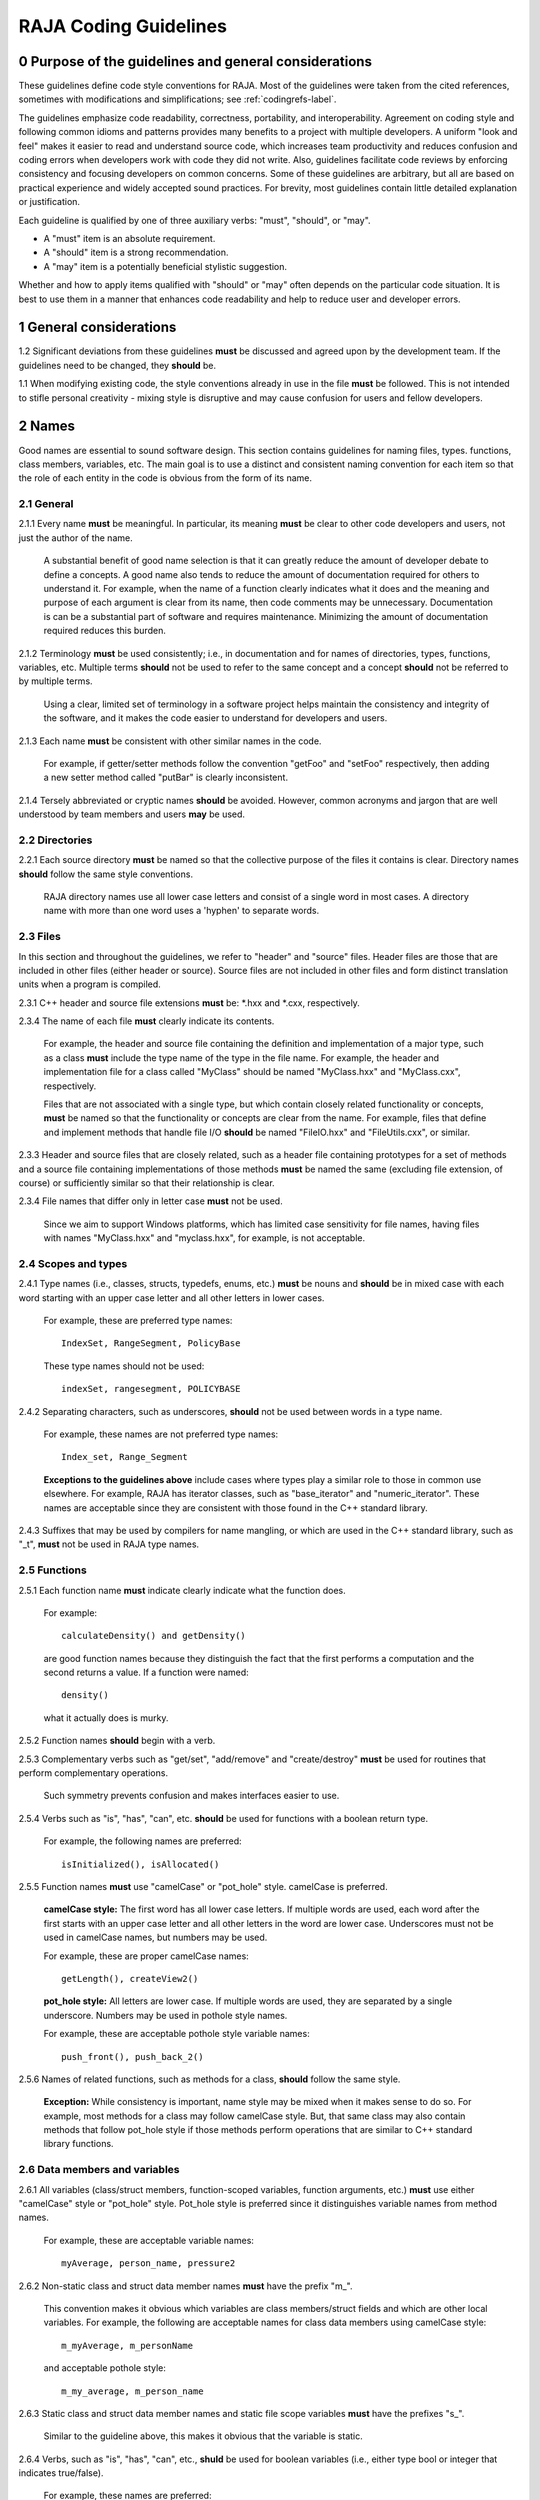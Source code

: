 .. ##
.. ## Copyright (c) 2016, Lawrence Livermore National Security, LLC.
.. ##
.. ## Produced at the Lawrence Livermore National Laboratory.
.. ##
.. ## All rights reserved.
.. ##
.. ## For release details and restrictions, please see the RAJA/LICENSE file.
.. ##

*********************************
RAJA Coding Guidelines
*********************************

======================================================
0 Purpose of the guidelines and general considerations
======================================================

These guidelines define code style conventions for RAJA. Most of the 
guidelines were taken from the cited references, sometimes with 
modifications and simplifications; see :ref:`codingrefs-label`.

The guidelines emphasize code readability, correctness, portability, and 
interoperability. Agreement on coding style and following common idioms 
and patterns provides many benefits to a project with multiple developers. 
A uniform "look and feel" makes it easier to read and understand source code, 
which increases team productivity and reduces confusion and coding errors 
when developers work with code they did not write. Also, guidelines 
facilitate code reviews by enforcing consistency and focusing developers on 
common concerns. Some of these guidelines are arbitrary, but all are based 
on practical experience and widely accepted sound practices. For brevity, 
most guidelines contain little detailed explanation or justification. 

Each guideline is qualified by one of three auxiliary verbs: 
"must", "should", or "may". 

* A "must" item is an absolute requirement. 
* A "should" item is a strong recommendation. 
* A "may" item is a potentially beneficial stylistic suggestion. 

Whether and how to apply items qualified with "should" or "may" often depends
on the particular code situation. It is best to use them in a manner that
enhances code readability and help to reduce user and developer errors.


=========================================================
1 General considerations
=========================================================

1.2 Significant deviations from these guidelines **must** be discussed and
agreed upon by the development team. If the guidelines need to be changed,
they **should** be.

1.1 When modifying existing code, the style conventions already in
use in the file **must** be followed. This is not intended to
stifle personal creativity - mixing style is disruptive and 
may cause confusion for users and fellow developers.


========
2 Names
========

Good names are essential to sound software design.
This section contains guidelines for naming files, types. functions, 
class members, variables, etc. The main goal is to use a distinct and 
consistent naming convention for each item so that the role of each entity 
in the code is obvious from the form of its name.

-----------
2.1 General
-----------

2.1.1 Every name **must** be meaningful. In particular, its meaning **must** 
be clear to other code developers and users, not just the author of the name.

      A substantial benefit of good name selection is that it can greatly
      reduce the amount of developer debate to define a concepts. A good name
      also tends to reduce the amount of documentation required for others to
      understand it. For example, when the name of a function clearly indicates
      what it does and the meaning and purpose of each argument is clear from
      its name, then code comments may be unnecessary. Documentation is
      can be a substantial part of software and requires maintenance. 
      Minimizing the amount of documentation required reduces this burden.

2.1.2 Terminology **must** be used consistently; i.e., in documentation and 
for names of directories, types, functions, variables, etc. Multiple terms 
**should** not be used to refer to the same concept and a concept **should** 
not be referred to by multiple terms.

      Using a clear, limited set of terminology in a software project helps
      maintain the consistency and integrity of the software, and it makes
      the code easier to understand for developers and users.

2.1.3 Each name **must** be consistent with other similar names in the code.

      For example, if getter/setter methods follow the convention "getFoo"
      and "setFoo" respectively, then adding a new setter method called
      "putBar" is clearly inconsistent.

2.1.4 Tersely abbreviated or cryptic names **should** be avoided. However, 
common acronyms and jargon that are well understood by team members and
users **may** be used.


--------------------
2.2 Directories
--------------------

2.2.1 Each source directory **must** be named so that the collective purpose 
of the files it contains is clear. Directory names **should** follow
the same style conventions. 

      RAJA directory names use all lower case letters and consist of a single 
      word in most cases. A directory name with more than one word uses 
      a 'hyphen' to separate words.


--------------
2.3 Files
--------------

In this section and throughout the guidelines, we refer to "header" and
"source" files. Header files are those that are included in other files
(either header or source). Source files are not included in other files and
form distinct translation units when a program is compiled.

2.3.1 C++ header and source file extensions **must** be: \*.hxx and \*.cxx, 
respectively.

2.3.4 The name of each file **must** clearly indicate its contents.

      For example, the header and source file containing the definition and
      implementation of a major type, such as a class **must** include the 
      type name of the type in the file name. For example, the header and
      implementation file for a class called "MyClass" should be named 
      "MyClass.hxx" and "MyClass.cxx", respectively.

      Files that are not associated with a single type, but which contain 
      closely related functionality or concepts, **must** be named so that
      the functionality or concepts are clear from the name. For example,
      files that define and implement methods that handle file I/O **should** 
      be named "FileIO.hxx" and "FileUtils.cxx", or similar.

2.3.3 Header and source files that are closely related, such as a header file
containing prototypes for a set of methods and a source file containing
implementations of those methods **must** be named the same (excluding 
file extension, of course) or sufficiently similar so that their 
relationship is clear.

2.3.4 File names that differ only in letter case **must** not be used.

      Since we aim to support Windows platforms, which has limited case
      sensitivity for file names, having files with names "MyClass.hxx" 
      and "myclass.hxx", for example, is not acceptable. 


------------------------
2.4 Scopes and types
------------------------

2.4.1 Type names (i.e., classes, structs, typedefs, enums, etc.) **must** be 
nouns and **should** be in mixed case with each word starting with 
an upper case letter and all other letters in lower cases.

      For example, these are preferred type names::

         IndexSet, RangeSegment, PolicyBase

      These type names should not be used::

         indexSet, rangesegment, POLICYBASE

2.4.2 Separating characters, such as underscores, **should** not be used 
between words in a type name.

      For example, these names are not preferred type names::

         Index_set, Range_Segment

      **Exceptions to the guidelines above** include cases where types
      play a similar role to those in common use elsewhere. For example, RAJA 
      has iterator classes, such as "base_iterator" and "numeric_iterator". 
      These names are acceptable since they are consistent with those found 
      in the C++ standard library.

2.4.3 Suffixes that may be used by compilers for name mangling, or 
which are used in the C++ standard library, such as "\_t", **must** not 
be used in RAJA type names.


------------------------
2.5 Functions
------------------------

2.5.1 Each function name **must** indicate clearly indicate what the 
function does. 

      For example::

        calculateDensity() and getDensity()

      are good function names because they distinguish the fact that the
      first performs a computation and the second returns a value. If a
      function were named::

        density()

      what it actually does is murky.

2.5.2 Function names **should** begin with a verb.

2.5.3 Complementary verbs such as  "get/set", "add/remove" and "create/destroy"
**must** be used for routines that perform complementary operations.

      Such symmetry prevents confusion and makes interfaces easier to use.

2.5.4 Verbs such as "is", "has", "can", etc. **should** be used for functions 
with a boolean return type.

      For example, the following names are preferred::

         isInitialized(), isAllocated()

2.5.5 Function names **must** use "camelCase" or "pot_hole" style. camelCase 
is preferred. 

      **camelCase style:** The first word has all lower case letters.
      If multiple words are used, each word after the first starts with
      an upper case letter and all other letters in the word are lower case.
      Underscores must not be used in camelCase names, but numbers may be used.

      For example, these are proper camelCase names::

         getLength(), createView2()

      **pot_hole style:** All letters are lower case. If multiple
      words are used, they are separated by a single underscore. Numbers
      may be used in pothole style names.

      For example, these are acceptable pothole style variable names::

         push_front(), push_back_2()

2.5.6 Names of related functions, such as methods for a class, **should** 
follow the same style.
 
      **Exception:** While consistency is important, name style may be mixed 
      when it makes sense to do so. For example, most methods for a class may 
      follow camelCase style. But, that same class may also contain methods 
      that follow pot_hole style if those methods perform operations that are
      similar to C++ standard library functions.


-----------------------------------
2.6 Data members and variables
-----------------------------------

2.6.1 All variables (class/struct members, function-scoped variables, function
arguments, etc.) **must** use either "camelCase" style or "pot_hole" style. 
Pot_hole style is preferred since it distinguishes variable names from 
method names.

       For example, these are acceptable variable names::

         myAverage, person_name, pressure2

2.6.2 Non-static class and struct data member names **must** have the 
prefix "m\_".

      This convention makes it obvious which variables are class 
      members/struct fields and which are other local variables. For 
      example, the following are acceptable names for class data members using
      camelCase style::

         m_myAverage, m_personName

      and acceptable pothole style::

         m_my_average, m_person_name

2.6.3 Static class and struct data member names and static file scope variables
**must** have the prefixes "s\_".

      Similar to the guideline above, this makes it obvious that the variable
      is static.

2.6.4 Verbs, such as "is", "has", "can", etc., **shuld** be used for boolean 
variables (i.e., either type bool or integer that indicates true/false).

      For example, these names are preferred::

         m_is_initialized, has_license

      to these names::

         m_initialized, license

2.6.5 A variable that refers to a non-fundamental type **should** give an 
indication of its type.

      For example,::

         Topic* my_topic;

      is clearer than::

         Topic* my_value;


------------------------------------
2.7 Macros and enumeration constants
------------------------------------

2.7.1 Preprocessor macro constants **must** be named using all uppercase 
letters and underscores should be used between words.

      For example, these are acceptable macro names::

         MAX_ITERATIONS, READ_MODE

      These are not acceptable::

         maxiterations, readMode

2.7.2 The name of each enumeration value **should** start with a capital letter
and use an underscore between words when multiple words are used.

       For example,::

          enum Orange
          {
             Navel,
             Valencia,
             Num_Orange_Types
          };


=====================================
3 Directories, Files, and Scope
=====================================

This section contains basic directory and file organization guidelines.
These guidelines help make it easy to locate a file and
to locate essential information in a file easily and quickly.

----------------
3.1 Directories
----------------

3.1.1 The contents of each directory and file **must** be well-defined and
limited so that it can be named to clearly indicate its contents. 
The goal is to prevent directories and files from becoming bloated with 
too many or diverse concepts.


-------------------------------------
3.2 File location
-------------------------------------

3.2.1 Header files and associated implementation files **should** reside in 
the same directory, which is a common practice for C++ libraries, unless
there is a good reason to do otherwise.

3.2.2 Each file **must** reside in the directory that corresponds to the code 
functionality supported by the contents of the file.


---------------------------------------------------------
3.3 General header file guidelines
---------------------------------------------------------

Consistently-applied conventions and header file organization can significantly
improve user understanding and developer productivity. This section provides 
general header file guidelines. In section :ref:`headerorg-label`, we describe 
recommended header file organization.

3.3.1 A header file **may** contain multiple type definitions (e.g., structs, 
classes, enums, etc.). However, type definitions and function declarations in 
a header file **must** be related closely and/or support the primary type for 
which the file is named.

3.3.2 A header file **must** be self-contained and self-sufficient.

      Specifically, each header file

      * **Must** have proper header file include guards 
        (see :ref:`headerorg-label`) to prevent multiple inclusion. The macro 
        symbol name for each guard must be chosen to guarantee uniqueness 
        within a compilation unit.
      * **Must** include all other headers and/or forward declarations it 
        needs to be compiled standalone. In addition, a file **should not** 
        rely on symbols defined nother header files it includes; the 
        other files **should** be included explicitly.
      * **Must** contain implementations of all generic templates and inline
        methods defined in it. A compiler will require the full definitions of
        these constructs to be seen in every source file that uses them.

        **Note:** Function templates or class template members whose 
        implementations are fully specialized with all template arguments 
        **must** be defined in an associated source file to avoid linker 
        errors. Fully specialized templates are not templates and 
        are treated just like regular functions.

3.3.3 Header files **should** use forward declarations instead of header file 
inclusions when possible. This may speed up compilation, especially when 
recompiling after header files change.

      **Exceptions:**

      * Header files that define external APIs for RAJA **must**
        include all header files for all types that appear in the API. This
        makes use of the API much easier.
      * When using a function, such as an inline method or template, that is
        implemented in a header file, the header file containing the
        implementation **must** be included.
      * Similarly, when using C++ standard library types in a header file, it
        **may** be preferable to include the actual headers (rather than 
        forward reference headers (e.g., 'iosfwd') in the header file to 
        make it easier to use. This avoids having explicit
        inclusion of standard headers wherever the header file is used.

3.3.4 A forward type declaration **must** be used in a header file when an 
include statement would result in a circular dependency among header files. 

3.3.5 Extraneous header files or forward declarations (i.e., those not 
required for standalone compilation) **must not** be included in header files.

      Spurious header file inclusions, in particular, introduce spurious file
      dependencies, which can increase compilation time unnecessarily.

3.3.6 Header file include statements **should** use the same ordering pattern 
for all files.

      This improves code readability, helps to avoid misunderstood
      dependencies, and insures successful compilation regardless of
      dependencies in other files. A common, recommended header file 
      inclusion ordering scheme is:

      1. Related header (e.g., class header in class implementation file)
      2. C library headers (if needed)
      3. C++ library headers
      4. Headers from other libraries
      5. Project headers

      Also, code is easier to understand when include files are ordered
      alphabetically within each of these sections and a blank line is
      inserted between sections. Also, adding comments that describe the
      header file categories are sometimes useful.  For example,

.. code-block:: cpp

         // Related header
         #include "MyClass.hpp"

         // C standard library (including non-std unistd.h)
         #include <stdio.h>
         #include <unistd.h>

         // C++ standard library
         #include <unordered_map>
         #include <vector>

         // "base" library headers
         #include "base/Port.hxx"

         // Headers from this project
         #include "MyOtherClass.hpp"

3.3.7 A "typedef" statement, when used, **should** appear in the header file 
where the type is defined. 

      This practice helps ensure that all names associated with a given type
      are available when the appropriate header file is used and eliminates
      potentially inconsistent type names.

3.3.8 Routines **should** be ordered and grouped in a header file so that
code readability and understanding are enhanced.

      For example, all related methods should be grouped together. Also,
      public methods, which are part of an interface, should appear before 
      private methods.

3.3.9 The name of each function argument **must** be specified in a header 
file declaration. Also, names in function declarations and definitions 
**must** match.

       For example, this is not an acceptable function declaration::

          void doSomething(int, int, int);

3.3.10 Each function, type, and variable declaration in a header file **must** 
be documented according to the guidelines in Section 4.

       **Exception:** A set of short, simple functions (e.g., inline functions)
       with related functionality **may** be grouped together and described 
       with a single documetation prologue if the result is clearer and more 
       concise documentaion. Good names that are self-explanatory are 
       generally preferable to writing (and maintaining!) documentation.


.. _headerorg-label:

---------------------------------------------------------
3.4 Header file (\*.hxx extension) content organization
---------------------------------------------------------

Content **must** be organized consistently in all header files. The file 
layout described here is recommended. The following summary uses numbers 
and text to illustrate the basic structure. Details about individual items 
are contained in the guidelines after the summary.

.. code-block:: cpp

   // (1) Doxygen file prologue

   // (2a) Header file include guard, e.g.,
   #ifndef MYCLASS_HPP
   #define MYCLASS_HPP

   // (3) RAJA copyright and release statement

   // (4) Header file inclusions (when NEEDED in lieu of forward declarations)
   #include "..."

   // (5) Forward declarations NEEDED in header file (outside of RAJA namespace)
   class ...;

   // (6a) RAJA namespace declaration
   namespace RAJA {

   // (7a) RAJA internal namespace (if used); e.g.,
   namespace awesome {

   // (8) Forward declarations NEEDED in header file (in RAJA namespace(s))
   class ...;

   // (9) Type definitions (class, enum, etc.) with Doxygen comments e.g.,
   /*!
    * \brief Brief ...summary comment text...
    *
    * ...detailed comment text...
    */
   Class MyClass {
      ...
   };

   // (7b) RAJA internal namespace closing brace (if needed)
   } // awesome namespace closing brace

   // (6b) RAJA namespace closing brace
   } // RAJA namespace closing brace

   // (2b) Header file include guard closing endif */
   #endif // closing endif for header file include guard


3.4.1 Each header file **must** begin with a Doxygen file prologue (item 1).

      See Section 4 for details.

3.4.2 The contents of each header file **must** be guarded using a 
preprocessor directive that defines a unique "guard name" for the header.

      The guard must appear immediately after the file prologue and use the
      '#ifndef' directive (item 2a); this requires a closing '#endif' 
      statement at the end of the file (item 2b). The preprocessor constant 
      must use the file name followed by "_HPP"; e.g., "MYCLASS_HPP" as above.

3.4.3 Each header file **must** contain a comment section that includes the 
RAJA copyright and release statement (item 3).

      See Section 4 for details.

3.4.4 All necessary header file inclusion statements (item 4) **must** 
appear immediately after copyright and release statement and before any 
forward declarations, type definitions, etc.

3.4.5 Any necessary forward declarations (item 5) for types defined outside 
the RAJA namespace **must** appear after the header include statements
and before the RAJA namespace statement.

3.4.6 All types defined and methods defined in a header file **must** be 
included in a namespace.

      Either the main "RAJA" namespace (item 6) or a namespace
      nested within the RAJA namespace (item 7) may be used, or 
      both may be used. A closing brace ( "}" ) is required to close each
      namespace declaration (items 6b and 7b) before the closing '#endif' 
      for the header file include guard.

3.4.7 Forward declarations needed **must** appear first in the "RAJA" or 
nested namespace before any other statements (item 8).

3.4.8 All class and other type definitions (item 9) **must** appear 
after header file inclusions and forward declarations. A proper class 
prologue **must** appear before the class definition; see Section 4 
for details.


---------------------------------------------------------
3.5 General source file guidelines
---------------------------------------------------------

Consistently-applied conventions and source file organization can help
developer productivity. This section provides general source file 
guidelines. In section :ref:`sourceorg-label`, we describe recommended source
file organization.

3.5.1 Each source file **must** have an associated header file with a matching
name, such as "Foo.hxx" for the source file Foo.cxx".

      **Exceptions:** Test files may not require headers.

3.5.2 Unnecessary header files **should not** be included in source files 
(i.e.,headers not needed to compile the file standalone).

      Such header file inclusions introduce spurious file dependencies, which
      may increases compilation time unnecessarily.

3.5.3 The order of routines implemented in a source file **should** match the 
order in which they appear in the associated header file.

      This makes the methods easier to locate and compare with documentation
      in the header file.

3.5.4 Each function implementation in a source file **should** be documented 
following to the guidelines in Section 4.


.. _sourceorg-label:

---------------------------------------------------------
3.6 Source file (\*.cxx extension) content organization
---------------------------------------------------------

Content **must** be organized consistently in all source files. The file 
layout described here is recommended. The following summary uses numbers 
and text to illustrate the basic structure. Details about individual items 
are contained in the guidelines after the summary.

.. code-block:: cpp

   // (1) Doxygen file prologue

   // (2) RAJA copyright and release statement

   // (3) Header file inclusions (only those that are NECESSARY)
   #include "..."

   // (4a) RAJA namespace declaration
   namespace RAJA {

   // (5a) RAJA internal namespace (if used); e.g.,
   namespace awesome {

   // (6) Initialization of static variables and data members, if any; e.g.,
   Foo* MyClass::s_shared_foo = 0;

   // (7) Implementation of static class member functions, if any

   // (8) Implementation of non-static class members and other methods

   // (5b) Internal namespace closing brace (if needed)
   } // awesome namespace closing brace

   // (4b) RAJA namespace closing brace
   } // asctoolkit namespace closing brace


3.6.1 Each source file **must** begin with a Doxygen file prologue (item 1).

      See Section 4 for details.

3.6.2 Each source file **must** contain a comment section that includes the
      RAJA copyright and release statement (item 3).

      See Section 4 for details.

3.6.3 All necessary header file include statements (item 2) **must**
      appear immediately after the copyright and release statement and 
      before any implementation statements in the file.

3.6.4 All contents in a source file **must** follow the same namespace 
inclusion pattern as its corresponding header file (see item 3.4.6).

      Either the main "RAJA" namespace (item 4a) or internal namespace 
      (item 5a) may be used, or both may be used. A closing brace ( "}" ) 
      is required to close each namespace declaration (items 4b and 5b).

3.6.5 When used, static variables and class data members **must** be 
      initialized explicitly in the class source file before any method
      implementations (item 6).




---------------------------------------------------------
3.7 Scope
---------------------------------------------------------

3.7.1 All RAJA code **must** be included in the RAJA namespace.

3.7.2 When appropriate, RAJA code should be included in a nested namespace
with the RAJA namespace.

3.7.3 The 'using directive' **must not** be used in any header file.

      Applying this directive in a header file leverages a bad decision to
      circumvent the namespace across every file that directly or indirectly
      includes that header file. Note that this guideline implies that each
      type name appearing in a header file **must be fully-qualified** (i.e.,
      using the namespace identifier and scope operator) if it resides in a
      different namespace than the contents of the file.

3.7.4 The 'using directive' **may** be used in a source file to avoid using a 
fully-qualified type name at each declaration. Using directives **must** appear
after all "#include" directives in a source file.

3.7.5 When only parts of a namespace are used in an implementation file, only 
those parts **should** be included with a using directive instead of the 
entire namespace contents.

      For example, if you only need the standard library vector container form
      the "std" namespace, it is preferable to use::

         using std::vector;

      rather than::

         using namespace std;

3.7.6 Non-member functions that are meant to be used only in a single source 
file **should** be placed in the unnamed namespace to limit their scope to 
that file.

      This guarantees link-time name conflicts will not occur. For example::

         namespace {
            void myInternalFunction();
         }

3.7.7 Nested classes **should** be private unless they are part of the 
enclosing class interface.

      For example::

         class Outer
         {
            // ...
         private:
            class Inner
            {
               // ...
            };
         };

      When only the enclosing class uses a nested class, making it private
      does not pollute the outer scope needlessly. Furthermore, nested classes
      may be forward declared within the enclosing class definition and then
      defined in the implementation file for the enclosing class. For example::

         class Outer
         {
            class Inner; // forward declaration

            // use name 'Inner' in Outer class definition
         };

         // In Outer.cxx implementation file...
         class Outer::Inner
         {
            // Inner class definition
         }

      This makes it clear that the nested class is only needed in the
      implementation and does not clutter the class definition.

3.7.8 Local variables **should** be declared in the narrowest scope possible 
and as close to first use as possible.

      Minimizing variable scope makes source code easier to comprehend and
      may have performance and other benefits. For example, declaring a loop 
      index inside a for-loop statement such as::

         for (int ii = 0; ...) {

      is preferable to::

         int ii;
         ...
         for (ii = 0; ...) {

      **Exception:** When a local variable is an object, its constructor and
      destructor may be invoked every time a scope (such as a loop) is entered
      and exited, respectively. Thus, instead of this::

         for (int ii = 0; ii < 1000000; ++ii) {
            Foo f;
            f.doSomethingCool(ii);
         }

      it may be more efficient to do this::

         Foo f;
         for (int ii = 0; ii < 1000000; ++ii) {
            f.doSomethingCool(ii);
         }

3.7.9 Static or global variables of class type **must not** be used.

      Due to indeterminate order of construction, their use may cause bugs
      that are very hard to find. Static or global variables that are pointers
      to class types **may** be used and must be initialized properly in a
      single source file.

3.7.10 A reference to any item in the global namespace (which should be rare if needed at all) **should** use the scope operator ("::") to make this clear.

      For example::

         int local_val = ::global_val;


========================================
4 Code Documentation
========================================

This section contains content and formatting guidelines for the code
documentation items mentioned in earlier sections. The aims of these 
guidelines are to:

   * Document files, data types, functions, etc. consistently.
   * Promote good documentation practices so that essential information is 
     presented clearly and lucidly, and which do not over-burden developers.
   * Generate source code documentation using the Doxygen system.


-----------------------------------------
4.1 General documentation considerations
-----------------------------------------

4.1.1 New source code **must** be documented following the guidelines in this 
section. Documentation of existing code **should** be modified to conform to 
these guidelines when appropriate. 

      Documentation of existing code **should** be changed when significant code
      modifications are made (i.e., beyond bug fixes and small changes) and 
      when existing documentation is inadequate.

4.1.2 All header and source files **should** have comments necessary to make 
the code easy to understand. However, extraneous comments (e.g., documenting 
"the obvious") **should** be avoided.

      Code that has clear, descriptive names (functions, variables, etc.) and 
      clear logical structure is preferable to code that relies on a lot of 
      comments for understanding. To be useful, comments must be understood by 
      others and kept current with the actrual code. Generally, maintenance 
      and understanding are better served by rewriting tricky, unclear code 
      than by adding comments to it.

4.1.3 End-of-line comments **should** not be used to document code logic, 
since they tend to be less visible than other comment forms and may be 
difficult to format cleanly. 

      Short end-of-line comments **may** be useful for labeling closing braces 
      associated with nested loops, conditionals, for scope in general, and 
      for documenting local variable declarations.

4.1.4 All comments, except end-of-line comments, **should** be indented to 
match the indentation of the code they are documenting. Multiple line comment 
blocks **should** be aligned vertically on the left.

4.1.5 To make comment text clear and reduce confusion, code comments 
**should** be written in grammatically-correct complete sentences or 
easily understood sentence fragments.

4.1.6 Comments **should** be clearly delimited from executable code with blank 
lines and "blocking characters" (see examples below) to make them stand out 
and, thus, improve the chances they will be read.

4.1.7 Blank lines, indentation, and vertical alignment **should** be used in 
comment blocks to enhance readability, emphasize important information, etc.


--------------------------------------------------------------------
4.2 General Doxygen usage guidelines and summary of common commands
--------------------------------------------------------------------

The Doxygen code documentation system uses C or C++ style comment sections 
with special markings and Doxygen-specific commands to extract documentation 
from source and header files. Although Doxygen provides many sophisticated 
documentation capabilities and can generate a source code manual in a variety 
of formats such as LaTeX, PDF, and HTML, these guidelines address only a small 
subset of Doxygen syntax. The goal of adhering to a small, simple set of 
documentation commands is that developers will be encouraged to build useful 
documentation when they are writing code.


The Doxygen system interprets each documentation comment as either "brief" 
or "detailed". 

 - A brief comment is a concise statement of purpose for an item (usually no 
   more than one line) and starts with the Doxygen command "\\brief" 
   (or "@brief"). Brief comments appear in summary sections of the generated 
   documentation. They are typically seen before detailed comments when 
   scanning the documentation; thus good brief comments make it easier to 
   can or navigate a source code manual.

 - A detailed comment is any comment that is not identified as 'brief'.


4.2.1 Doxygen comment blocks **may** use either JavaDoc, Qt style, or one 
of the C++ comment forms described below.

      JavaDoc style comments consist of a C-style comment block starting with
      two \*'s, like this::

         /**
          * ...comment text...
          */

      Qt style comments add an exclamation mark (!) after the opening of a
      C-style comment block,like this::

         /*!
          * ...comment text...
          */

      For JavaDoc or Qt style comments, the asterisk characters ("\*") on
      intermediate lines are optional, but encouraged.

      C++ comment block forms start each line with an additional slash::

         ///
         /// ...comment text...
         ///

      or an exclamation mark::

         //!
         //! ...comment text...
         //!

      For these C++ style comment forms, the comment delimiter is required on
      each line.

4.2.2 Whichever Doxygen comment block style is used, it **must** be the same 
within a file.

4.2.3 When adding documentation to existing code, the new comments **must** 
use the same comment forms as the exising documentation.

4.2.4 Most Doxygen comments **should** appear immediately before the items they describe; i.e., no blank lines between comment and item.

      **Exception:** Inline Doxygen comments for class/struct data members, 
      enum values, function arguments, etc. **must** appear after the item 
      **on the same line** and **must** use the following syntax::

          /*!< ...comment text... */

      Note that the "<" character must appear immediately after the opening of
      the Doxygen comment (with no space before). This tells Doxygen that the
      comment applies to the item immediately preceding the comment. See
      examples in later sections.

4.2.5 When an item is documented using the Doxygen inline form above, the
comment **should** not span multiple lines.

4.2.5 A "brief" description **should** be provided in the Doxygen comment 
section for each of the following items: 

      * A type definition (i.e., class, struct, typedef, enum, etc.) 
      * A macro definition
      * A struct field or class data member
      * A class member function declaration (in the header file class 
        definition) 
      * An unbound function signature (in a header file)
      * A function implementation (when there is no description in the 
        associated header file)

4.2.6 Important information of a more lengthy nature (e.g., usage examples
spanning multiple lines) **should** be provided for files, major data types 
and definitions, functions, etc. when needed. A detailed comment **must** be 
separated from a brief comment in the same comment block with a line containing
no documentation text.

4.2.7 Summary of commonly used Doxygen commands

This Section provides an overview of commonly used Doxygen commands.
Please see the `Doxygen guide <http://www.stack.nl/~dimitri/doxygen/manual/index.html>`_ for more details and information about other commands.

Note that to be processed properly, Doxygen commands **must** be preceded with 
either "\\" or "\@" character. For brevity, we use "\\" for all commands 
described here.

   * **\\brief** The "brief" command is used to begin a brief description of 
     a documented item. The brief description ends at the next blank line.
   * **\\file** The "file" command is used to document a file. Doxygen requires
     that to document any global item (function, typedef, enum, etc.), the file
     in which it is defined must be documents. 
   * **\\if** and **\\endif** The "if" command, followed by a label, defines 
     the start of a conditional documentation section. The section ends with a
     matching "endif" command. Conditionals are typically used to 
     enable/disable documentation sections. For example, this may be useful if
     a project wants to provide documentation of all private class members 
     for developer documentation, but wnats to hide private members in 
     documentation for users. Conditional sections are disabled by default 
     and must be explicitly enabled in the doxygen configuration file. 
     Conditional blocks can be nested; nested sections are only enabled if 
     all enclosing sections are. The "\\elseif" command is also available to 
     provide more sophisticated control of conditional documentation.
   * **\\name** The "name" command, followed by a name containing no blank 
     spaces, is used to define a name that can be referred to elsewhere 
     in the documentation (via a link).
   * **\\param** The "param" command documents a function parameter/argument.
     It is followed by the parameter name and description. The "\\param" 
     command can be given an optional attribute to indicate usage of the 
     function argument; possible values are "[in]", "[out]", and "[in,out]".
   * **\\return** The "return" command is used to describe the return value 
     of a function.
   * **\\sa** The "sa" command (i.e., "see also") is used to refer (and 
     provide a link to) another documented item. It is followed by the target 
     of the reference (e.g., class/struct name, function name, documentation 
     page, etc.).
   * **\@{** and **\@}**  These two-character sequences begin and end a 
     grouping of documented items. Optionally, the group can be given a name 
     using the "name" command. Groups are useful for providing additional 
     organization in the documentation, and also when several items can be 
     documented with a single description (e.g., a set of simple, related 
     functions). 
   * **\\verbatim, \\endverbatim** The "verbatim/endverbatim" commands are 
     used to start/stop a block of text that is to appear exactly as it is 
     typed, without additional formatting, in the generated documentation.
   * **-** and **-#** The "-" and "-#" symbols begin an item in a bulleted 
     list or numbered list, respectively. In either case, the item ends at 
     the next blank line or next item.
   * **\\b** and **\\e** These symbols are used to make the next word bold or 
     emphasized/italicized, respectively, in the generated documentation.
   

--------------------------------------------------------------------
4.3 RAJA copyright and release statement
--------------------------------------------------------------------

4.3.1 Each file **must** contain a comment section that includes the RAJA 
release information (using whichever comment characters are appropriate for the language the file is written in). In the interest of brevity, the complete
release statement is summarized here to show the essential information. It 
can be found in any of the RAJA files.

.. code-block:: cpp

   //~~~~~~~~~~~~~~~~~~~~~~~~~~~~~~~~~~~~~~~~~~~~~~~~~~~~~~~~~~~~~~~~~~~~~//
   // Copyright (c) 2016, Lawrence Livermore National Security, LLC.
   // 
   // Produced at the Lawrence Livermore National Laboratory.
   //
   // LLNL-CODE-689114
   //
   // All rights reserved.
   //
   // This file is part of RAJA.
   //
   // For additional details, please also read raja/README-license.txt.
   //
   // ...
   //
   //~~~~~~~~~~~~~~~~~~~~~~~~~~~~~~~~~~~~~~~~~~~~~~~~~~~~~~~~~~~~~~~~~~~~~//


--------------------------------------------------------------------
4.4 File documentation
--------------------------------------------------------------------

4.4.1 Each header file that declares a global type, method, etc. **must** 
have a Doxygen file prologue similar to the following:

.. code-block:: cpp

   /*!
    ***************************************************************************
    *
    * \file ...optional name of file...
    *
    * \brief A brief statement describing the file contents/purpose. (optional)
    *
    * Optional detailed explanatory notes about the file.
    *
    ****************************************************************************
    */

4.4.2 The Doxygen command "\\file" **must** appear first in the file prologue.

      The "\\file" command identifies the comment section as documentation 
      for the file. Doxygen requires that the file itself must be documented 
      for documentation to be generated for any global item (global function, 
      typedef, enum, etc.) defined in the file.

      The file name may include (part of) the path if the file name is not 
      unique. If the file name is omitted on the line after the "\\file" 
      command, then any documentation in the comment block will belong to 
      the file in which it is located instead of the summary documentation 
      in the listing of documented files.

4.4.3 A brief statement of purpose for the file **should** appear as the first 
comment after the file command. If included, the brief statement, **must** be 
preceded by the "\\brief" command.

4.4.4 Any detailed notes about the file **may** be included after the brief 
comment. If this is done, the detailed comments **must** be separated from 
the brief statement by a line containing no documentation text.


--------------------------------------------------------------------
4.5 Type documentation
--------------------------------------------------------------------

4.5.1 Each type and macro definition appearing in a header file **must** have 
a Doxygen type definition comment prologue immediately before it. For example

.. code-block:: cpp

   /*!
    ****************************************************************************
    *
    * \brief A brief statement of purpose of the type or macro.
    *
    * Optional detailed information that is helpful in understanding the
    * purpose, usage, etc. of the type/macro ...
    *
    * \sa optional cross-reference to other types, functions, etc...
    * \sa etc...
    *
    * \warning This class is only partially functional.
    *
    ****************************************************************************
    */

**Note that Doxygen requires that a compound entity, such as a class, struct, 
etc. be documented in order to document any of its members.**

4.5.2 A brief statement describing the type **must** appear as the first text 
comment using the Doxygen command "\\brief".

4.5.3 Important details about the item **should** be included after the brief 
comment and, if included, **must** be separated from the brief comment by a 
blank line.

4.5.4 Cross-references to other items, such as other related types **should** 
be included in the prologue to enhance the navigability of the documentation. 

      The Doxygen command "\\sa" (for "see also") **should** appear before each
      such cross-reference so that links are generated in the documentation.

4.5.5 Caveats or limitations about the documented type **should** be noted 
using the "\\warning" Doxygen command as shown above.


--------------------------------------------------------------------
4.6 Function documentation
--------------------------------------------------------------------

4.6.1 Each unbound function **should** be be documented with a function 
prologue in the header file where its prototype appears or in a source file 
immediately preceding its implementation.

4.6.2 Since C++ class member functions define the class interface, they 
**should** be documented with a function prologue immediately preceding 
their declaration in the class definition.

The following examples show two function prologue variations that may 
be used to document a method in a class definition. The first shows how
to document the function arguments in the function prologue.

.. code-block:: cpp

      /*!
       *************************************************************************
       *
       * \brief Initialize a Foo object with given operation mode.
       *
       * The "read" mode means one thing, while "write" mode means another.
       *
       * \return bool indicating success or failure of initialization.
       *              Success returns true, failure returns false.
       *
       * \param[in] mode OpMode enum value specifying initialization mode.
       *                 ReadMode and WriteMode are valid options.
       *                 Any other value generates a warning message and the
       *                 failure value ("false") is returned.
       *
       *************************************************************************
       */
       bool initMode(OpMode mode);

The second example shows how to document the function argument inline.

.. code-block:: cpp

      /*!
       ************************************************************************
       *
       * @brief Initialize a Foo object to given operation mode.
       *
       * The "read" mode means one thing, while "write" mode means another.
       *
       * @return bool value indicating success or failure of initialization.
       *             Success returns true, failure returns false.
       *
       *************************************************************************
       */
       bool initMode(OpMode mode /*!< [in] ReadMode, WriteMode are valid options */ );

Note that the first example uses the "\\" character to identify Doxygen 
commands; the second uses "@". 

4.6.3 A brief statement of purpose for a function must appear as the first 
text comment after the Doxygen command "\\brief" (or "@brief"). 

4.6.4 Any detailed function description, when included, **must** appear 
after the brief comment and **must** be separated from the brief comment by 
a line containing no text.

4.6.4 If the function has a non-void return type, the return value **should** 
be documented in the prologue using the Doxygen command "\return" 
(or "@return") preceding a description of the return value. 

      Functions with "void" return type and C++ class constructors and 
      destructors **should not** have such documentation.

4.6.5 Function arguments **should** be documented in the function prologue 
or inline (as shown above) when the intent or usage of the arguments is not 
obvious. 

      The inline form of the comment may be preferable when the argument 
      documentation is short. When a longer description is provided (such as 
      when noting the range of valid values, error conditions, etc.) the 
      description **should** be placed within the function prologue for 
      readability. However, the two alternatives for documenting function 
      arguments **must not** be mixed within the documentation of a single 
      function to reduce confusion. 

      In any case, superfluous documentation should be avoided. For example, 
      when there are one or two arguments and their meaning is obvious from 
      their names or the description of the function, providing no comments is 
      better than cluttering the code by documenting the obvious. Comments 
      that impart no useful information are distracting and less helpful than 
      no comment at all.

4.6.6 When a function argument is documented in the prologue comment section, 
the Doxygen command "\param" **should** appear before the comment as in the 
first example above.

4.6.7. The "in/out" status of each function argument **should** be documented.

       The Doxygen "\param" command supports this directly by allowing such an
       attribute to be specified as "\param[in]", "\param[out]", or 
       "\param[in,out]". Although the inline comment form does not support 
       this, such a description **should** be included; e.g., by using "[in]", 
       "[out]", or "[in,out]" in the comment.

4.6.8 Short, simple functions (e.g., inline methods) **may** be grouped 
together and documented with a single descriptive comment when this is 
sufficient.

      An example of Doxygen syntax for such a grouping is::

         //@{
         //! @name Setters for data members

         void setMember1(int arg1) { m_member1 = arg1; }
         void setMember2(int arg2) { m_member2 = arg2; }

         //@}

4.6.9 Important implementation details (vs. usage detailed) about a function 
**should** be documented in the source file where the function is implemented,
rather than the header file where the function is declared.

      Header file documentation **should** include only purpose and usage 
      information germane to an interface. When a function has separate 
      implementation documentation, the comments **must** not contain Doxygen 
      syntax. Using Doygen syntax to document an item in more than one location 
      (e.g., header file and source file) can cause undesired Doxygen 
      formatting issues and potentially confusing documentation.

      A member of a class may be documented as follows in the source file 
      for the class as follows (i.e., no Docygen comments)::

        /*
         ***********************************************************************
         *
         * Set operation mode for a Foo object.
         *
         * Important detailed information about what the function does...
         *
         ***********************************************************************
         */
         bool Foo::initMode(OpMode mode)
         {
            ...function body...
         }


--------------------------------------------------------------------
4.7 Data member documentation
--------------------------------------------------------------------

4.7.1 Each struct field or class data member **should** have a descriptive 
comment indicating its purpose. 

     This comment may as appear as a prologue before the item, such as::

        /*!
         * \brief Brief statement describing the input mode...
         *
         * Optional detailed information about the input mode...
         */
        int m_input_mode;

     or, it may appear after the item as an inline comment such as::

        int m_input_mode; /*!< \brief Brief statement describing the input mode.... */

4.7.2 Regardless of which documentation form is used, a brief description 
**must** be included using the Doxygen command "\\brief".

4.7.3 Any detailed description of an item, if included, **must** appear after 
the brief comment and be separated from the brief comment with a line
containing no documentation text.

4.7.4 When a detailed comment is provided, or the brief statement requires 
more than one line, the prologue comment form **should** be used instead 
of the inline form to make the documentation easier to read.

4.7.6 If the names of data members are sufficiently clear that their meaning 
and purpose are obvious to other developers (which should be determined in 
a code review), then the members **may** be grouped together and documented 
with a single descriptive comment.

      An example of Doxygen syntax for such a grouping is::

         //@{
         //!  @name Data member description...

         int m_member1;
         int m_member2;
         ...
         //@}


===========================
5 General Code Development
===========================

This section contains various development guidelines intended to improve code 
readability, correctness, portability, consistency, and robustness.


--------------------------------------------------------------------
5.1 General design and implementation considerations
--------------------------------------------------------------------

5.1.1 Simplicity, clarity, ease of modification and extension **should** always be a main goal when writing new code or changing existing code. 

5.1.2 All designs and implementations **should** be reviewed with other team members and refined based on input from others. 

      This is especially important for designs that are complex or potentially 
      unclear. What cannot be easily understood cannot be changed and 
      maintained with confidence.

5.1.3 Each entity (class, struct, variable, function, etc.) **should** embody one clear, well-defined concept. 

      The responsibilities of an entity may increase as it is used in new and 
      different ways. However, changes that divert it from its original intent 
      **should** be avoided. Also, large, monolithic entities that provide too 
      much functionality or which include too many concepts tend to increase 
      code coupling and complexity and introduce undesirable side effects. 
      Smaller, clearly constrained objects are easier to write, test, maintain,
      and use correctly. Also, small, simple objects tend to get used more often
      and reduce code redundancy. Designs and implementations that are overly 
      complexity should be evaluated by the team and modified appropriately.

5.1.4 Global, complex, or opaque data sharing **should** be avoided. Shared data increases coupling and contention between different parts of a code base, which makes maintenance and modification difficult.

5.1.5 When making substantial modifications or stylistic changes to existing code, an attempt **should** be made to make all other code, for example in a source file, consistent with the changes.


--------------------------------------------------------------------
5.2 Code robustness 
--------------------------------------------------------------------

5.2.1 The "const" qualifier **should** be used for variables and methods when appropriate to clearly indicate usage and to take advantage of compiler-based error-checking. 

      Constant declarations make code safer and less error-prone since they 
      enforce intent at compile time. They also simplify code understanding
      because a constant declaration clearly indicates the fact that the state
      of a variable or object will not change in the scope in which the 
      declaration appears.

5.2.2 Preprocessor macros **should not** be used when there is a better alternative, such as an inline function or a constant variable definition. 

      For example, this::

         const double PI = 3.1415926535897932384626433832;

      is preferable to this::

         #define PI (3.1415926535897932384626433832)

      Macros circumvent the ability of a compiler to enforce beneficial 
      language concepts such as scope and type safety. Macros are also 
      context-specific and can produce errors that cannot be understood 
      easily in a debugger. Macros **should be used only** when they are the 
      best choice for a particular situation.

5.2.3 An enumeration type **should** be used instead of macro definitions or "int" data for sets of related constant values. 

      In C++, enums are distinct types with a compile-time specified set of 
      values. Enumeration values cannot be implicitly cast to integers or 
      vice versa -- a "static_cast" operator must be used to make the 
      conversion explicit. Thus, enums provide type and value safety and 
      scoping benefits.

5.2.4 Hard-coded numerical constants and other "magic numbers" **must not** be used directly in code. When such values are needed, they **should** be declared as named constants to enhance code readability and consistency.

5.2.5 Floating point constants **should** always be written with a decimal point and have at least one digit before and after the decimal point for clarity. 

      For example, use "0.5" instead of ".5" and "1.0" instead of "1" or "1.". 


--------------------------------------------------------------------
5.3 Compilation and portability
--------------------------------------------------------------------

5.3.1 All C-only files **must** contain only standard C99 usage. Use of standard C11 features **must** be agreed upon by the project team and be guarded in the code using the "USE_C11" compiler generated macro constant. 

      Changing this guideline requires full concensus of all team members.

5.3.2 All C++ files **must** contain only standard C++03 usage. Use of standard C++11 or C++14 features **must** be agreed upon by the project team. If C++11 standard features are introduced, they **must** be guarded in the code using the "USE_CXX11" compiler generated macro constant. 

      Changing this guideline requires full concensus of all team members.

5.3.3 Special non-standard language constructs, such as GNU extensions, **must not** be used if they hinder portability.

5.3.4 Excessive use of the preprocessor for conditional compilation at a fine granularity (e.g., selectively including or removing individual source lines) **should** be avoided. 

      While it may seem convenient, this practice typically produces confusing 
      and error-prone code. Often, it is better to refactor the code into 
      separate routines or large code blocks subject to conditional compilation
      where it is obvious. The team **should** establish a policy policy for 
      how this is done.

5.3.5 Developers **should** rely on compile-time and link-time errors to check for code correctness and invariants. 

      Errors that occur at run-time and which depend on specific control flow 
      and program state are inconvenient for users and can be difficult to 
      detect and fix.

5.3.6 Before committing code to the source repository, developers **must** attempt to compile cleanly at the highest warning level with the main compiler(s) supported by the project. All warnings **must** be understood and eliminated if possible (not by reducing the warning level!). 

      Compiler warnings, while seemingly innocuous at times, often indicate 
      problems that do not appear until later or until specific run-time 
      conditions are encountered.


--------------------------------------------------------------------
5.4 Memory management
--------------------------------------------------------------------

5.4.1 Memory **should** be deallocated in the same scope in which it is allocated.

5.4.2 Memory **should** be deallocated as soon as it is no longer needed.

5.4.3 Pointers **should** be set to null explicitly when memory is deallocated. 

      For uniformity across the CS Toolkit and to facilitate C++11 and 
      non-C++11 usage, this should be done using the common macro 
      "ATK\_NULLPTR"; For example:: 

         double* data = new double[10];
         // ...
         delete [ ] data;
         data = ATK_NULLPTR;
  
5.4.4 Data managed exclusively within C++ code **must** be allocated and deallocated using the "new" and "delete" operators. 

      The operator "new" is type-safe, simpler to use, and less error-prone 
      than the "malloc" family of C functions.  C++ new/delete operators 
      **must not** be combined with C malloc/free functions.

5.4.5 Every C++ array deallocation statement **must** include "[ ]" (i.e., "delete[ ]") to avoid memory leaks. 

      The rule of thumb is: when "[ ]" appears in the allocation, then "[ ]" 
      **must** appear in the corresponding deallocation statement.  

5.4.6 Before committing code to the source repository, one **should** use memory-checking tools to verify there are no leaks and other memory misuse.

      When merging to the *develop* or *master* branches, compilation with a 
      variety fo compilers, testing, memory-checking, etc. will be done 
      automatically as part of the *pull request* approval process.  The pull
      request will not be approved until all of these tasks succeed.


--------------------------------------------------------------------
5.5 Function declarations
--------------------------------------------------------------------

5.5.1 Any class member function that does not change a data member of the associated class **must** be declared "const".

5.5.2 Function arguments **must** be ordered the same way for all routines in a project.

      Common conventions are either to put all input arguments first, then 
      outputs, or the other way around. Input and output and outputs 
      **must not** be mixed in a function signature. Parameters that are both 
      input and output can make the best choice unclear. Conventions consistent
      with relatd functions **must** always be followed. When adding new 
      parameters to an existing method, the established ordering convention 
      **must** be followed. Do not just stick new parameters at the end of
      the argument list.

5.5.3 Each function argument that is not a built-in type (i.e., int, double, char, etc.) **should** be passed either by reference or as a pointer to avoid unnecessary copies.

5.5.4 Each function reference or pointer argument that is not changed by the function **must** be declared "const".

5.5.6 Variable argument lists (i.e., using ellipses "...") **should** be avoided. 

      Although this is a common practice in C code, and can be done in C++ code,
      this is typically considered a dangerous carryover from C. Variadic 
      functions are not type-safe and they require tight coupling between 
      caller and callee, and can result in undefined behavior.

5.5.7 Each argument in a function declaration **must** be given a name that exactly matches the function implementation. 

      For example, use::

         void computeSomething(int op_count, int mode);

      not::

         void computeSomething(int, int);


--------------------------------------------------------------------
5.6 Function implementations
--------------------------------------------------------------------

5.6.1 Each function body **should** be a reasonable length to be easily understood and viewed in a text editor. Long, complex routines **should** be refactored into smaller parts when this is reasonable to increase clarity, flexibility, and the potential for code reuse.

5.6.2 Each function **should** have exactly one return point to make control logic clear.

      Functions with multiple return points tend to be a source of errors when 
      modifying code. Such routines can always be refactored to have a single 
      return point by using local scope boolean variables and/or different 
      control logic.

      A function **may** have two return points if the first return statement 
      is associated with error condition check, for example. In this case, 
      the error check **should** be performed at the start of the function body
      before other statements are reached. For example, the following is a 
      reasonable use of two function return points because the error condition
      check and the return value for successful completion are clearly visible::

         int computeSomething(int in_val)
         {
            if (in_val < 0) { return -1; }

            // ...rest of function implementation...

            return 0;
         }

5.6.3 "Sanity checks" should be performed on values of function arguments (e.g., range checking, null pointer checking, etc.) upon entry to a function. 

      This is an excellent way to provide run-time debugging capabilities in 
      code. Currently, we have a set of *assertion* macros to make syntax
      consistent. When triggered, they can emit a failed boolean expression and
      descriptive message that help to understand the violation. They are 
      active or not based on the compilation mode, either debug (active) or 
      optimized (inactive). For example::

         void doSomething(int in_val, Foo* in_foo)
         {
            ATK_ASSERT_MSG( in_val >= 0, "in_val must be positive or zero" );
            ATK_ASSERT( in_foo != NULL );

            // ...function implementation...
         }  


--------------------------------------------------------------------
5.7 Inline functions
--------------------------------------------------------------------

Function inlining is a compile time operation and the full definition of an 
inline function must be seen wherever it is called. Thus, any function to be
inlined must be implemented in a header file. 

When a function is implemented in a header file, but not declared inline, a 
compiler will choose whether or not to inline the function. Typically, 
a compiler will not inline a function that is too long or too complex (e.g.,
if it contains complicated conditional logic). When a compiler inlines a 
function, it replace the function call with the body of the function. Most
modern ccompilers do a good job of deciding when inlining is a good choice.

**Important notes:**

  * When a function implementation appears in a header file, every file that
    uses that inline method will often also emit a *function version* of the 
    method in the object file (\*.o file). This is needed to properly
    support function pointers.
  * When a function is explicitly declared inline, using the "inline" keyword,
    the compiler still decides whether to inline the function. It is possible to
    specify function attributes and compiler flags that will force a compiler to
    inline a function. Excessive inlining can cause executable code bloat and 
    may make debugging dificult. Thus, care must be used when deciding which 
    functions to explicitly declare inline. 

**When in doubt, don't use the "inline" keyword and let the compiler decide whether to inline a function.**

5.7.1 Simple, short frequently called functions, such as accessors, **should** be implemented inline in header files in most cases.

      **Exception:** Most accessors that return an object by value (i.e., not by
      pointer or a reference) **should not** be inlined. For example::

         clas MyData 
         {
            // ...public interface...
         private:
            // non-trivial private data members
            vector<Foo> m_foovec;
            Bar m_bar;
         };

         class MyClass
         {
         publis:
            //...
            MyData getData() { return m_mydata; } 

         private:
            MyData m_mydata;
         }; 

5.7.2 Class constructors **should not** be inlined. 

      A class constructor implicitly calls the constructors for its base 
      classes and initializes some or all of its data members, potentially 
      calling more constructors. If a constructor is inlined, the construction 
      and initialization needed for its members and bases will appear at every 
      object declaration.

      **Exception:** The only case where it is reasonable to inline a 
      constructor is when it has only POD ("plain old data") mambers, is not a 
      subclass of a base class, and does not explcitly declare a destructor. 
      In this case, a compiler will not even generate a destructor in most 
      cases. For example::

           class MyClass
           {
           public:
              MyClass() : m_data1(0), m_data2(0) { }

              // No destructor declared

              // ...rest of class definition...
           private:
              // class has only POD members
              int m_data1; 
              int m_data2; 
           };

5.7.3 Virtual functions **must not** be inlined due to polymorphism. 

      For example, do not declare a virtual class member function as::

         virtual void foo( ) { }

      In most circumstances, a virtual method cannot be inlined even though it
      would be inlined otherwise (e.g., because it is very short). A compiler
      must do runtime dispatch on a virtual method when it doesn't know the
      complete type at compile time.

      **Exception:** It is safe to define an empty destructor inline in an
      abstract base class with no data members. For example:: 

           class MyBase
           {
           public:
              virtual ~MyBase() {}

              virtual void doSomething(int param1) = 0;

              virtual void doSomethingElse(int param2) = 0;

              // ...

              // ...no data members...
           };


--------------------------------------------------------------------
5.8 Function and operator overloading
--------------------------------------------------------------------

5.8.1 Functions with the same name **must** differ in their argument lists and/or in their "const" attribute. 

      C++ does not allow identically named functions to differ only in their 
      return type since it is always the option of the caller to ignore or use 
      the function return value.

5.8.2 Function overloading **must not** be used to define functions that do conceptually different things. 

      Someone reading declarations of overloaded functions should be able to 
      assume (and rightfully so!) that functions with the same name do 
      something very similar.

5.8.3 If an overloaded virtual method in a base class is overridden in a derived class, all overloaded methods with the same name in the base class **must** be overridden in the derived class. 

      This prevents unexpected behavior when calling such member functions. 
      Remember that when a virtual function is overridden, the overloads of 
      that function in the base class **are not visible** to the derived class.

5.8.4 Operator overloading **must not** be used to be clever to the point of obfuscation and cause others to think too hard about an operation. Specifically, an overloaded operator must preserve "natural" semantics by appealing to common conventions and **must** have meaning similar to non-overloaded operators of the same name.

      Overloading operators can be beneficial, but **should not** be overused 
      or abused. Operator overloading is essentially "syntactic sugar" and an
      overloaded operator is just a function like any other function. An 
      important benefit of overloading is that it often allows more 
      appropriate syntax that more easily communicates the meaning of an 
      operation. The resulting code can be easier to write, maintain, and 
      understand, and it may be more efficient since it may allow the compiler
      to take advantage of longer expressions than it could otherwise.

5.8.5 Both boolean operators "==" and "!=" **should** be implemented if one of them is. 

      For consistency and correctness, the "!=" operator **should** be 
      implemented using the "==" operator implementation. For example::

         bool MyClass::operator!= (const MyClass& rhs)
         {
            return !(this == rhs);
         }

5.8.6 Standard operators, such as "&&", "||", and "," (i.e., comma), **must not** be overloaded.

      The built-in versions are treated specially by the compiler. Thus, 
      programmers cannot implement their full semantics. This can cause
      confusion. For example, the order of operand evaluation cannot be 
      guaranteed when overloading operators "&&" or "||". This may cause
      problems as someone may write code that assumes that evaluation order 
      is the same as the built-in versions.


--------------------------------------------------------------------
5.9 Types
--------------------------------------------------------------------

5.9.1 Behavior **should not** be selected by "switching" on the type of an 
object. 

      Good object-oriented design uses virtual functions (or templates) to 
      decide behavior. Using conditional logic (e.g., in calling code) to
      decide behavior is often unsafe and error-prone, and a clear indication 
      of poor design and improper use of the C++ type system.

5.9.2 The "bool" type **should** be used in C++ code instead of "int" for boolean true/false values.

5.9.3 The "string" type **should** be used in C++ code instead of "char\*". 

      The string type supports and optimizes many character string manipulation
      operations which can be error-prone and less efficient if implemented 
      explicitly using "char\*" and standard C library functions. Note that 
      "string" and "char\*" types are easily interchangeable, which allows C++ 
      string data to be used when interacting with C routines.

5.9.4 Class type variables **should** be defined using direct initialization instead of copy initialization to avoid unwanted and spurious type conversions and constructor calls that may be generated by compilers. 

      For example, use:: 

         std::string name("Bill");

      instead of::

         std::string name = "Bill";

      or::

         std::string name = std::string("Bill");


--------------------------------------------------------------------
5.10 Type casting
--------------------------------------------------------------------

5.10.1 C-style casts **must not** be used in C++ code. 

      All type conversions **must** be done explicitly using the named C++ 
      casting operators; i.e., "static_cast", "const_cast", "dynamic_cast", 
      "reinterpret_cast".

5.10.2 The choice to use the "static_cast" or "dynamic_cast" operator on pointers **must** consider the performance context of the code.

       The "dynamic_cast" operator is a more powerful and safer way to cast 
       pointers. However, in performance critical code, dynamic cast overhead 
       may be unacceptable. Static casts are done at compile time and are 
       essentially free at runtime whereas each dynamic cast may incur hundreds        of cycles of runtime overhead. When this choice is encountered, it may
       be wise to consider other implementation alternatives.

5.10.3 The "const_cast" operator **should** be avoided. 

       Casting away "const-ness" is often a poor programming decision and can 
       introduce errors.

       **Exception:** It may be necessary in some circumstances to cast away 
       const-ness, such as when calling const-incorrect APIs.

5.10.4 The "reinterpret_cast" **must not** be used unless absolutely necessary.

       This operator was designed to perform a low-level reinterpretation of 
       the bit pattern of an operand. This is needed only in special 
       circumstances and circumvents type safety.


--------------------------------------------------------------------
5.11 Templates
--------------------------------------------------------------------

5.11.1 Typically, a class (or function) template **should** be used only when the behavior of the class (or function) is completely independent of the type of the object to which it is applied. 

       Note that class member templates (e.g., member functions that are 
       templates of a class that is not a template) are often useful to 
       reduce code redundancy.

5.11.2 Generic templates that have external linkage **must** be defined in the header file where they are declared since template instantiation is a compile time operation. Thus, implementations of class templates and member templates **must** be placed in the class header file, preferably after the class definition.

5.11.3 Complete specializations of member templates or function templates **must not** appear in a header file. 

       Such methods **are not templates** and may produce link errors if their 
       definitions are seen more than once.


--------------------------------------------------------------------
5.12 Conditional statements and loops
--------------------------------------------------------------------

5.12.1 Curly braces **must** be used in all conditionals, loops, etc. even when the content inside the braces is a "one-liner". 

       This helps prevent coding errors and misinterpretation of intent. 
       For example, use::

          if (done) { ... }

       not::

          if (done) ...

5.12.2 One-liners **may** not be used for "if" conditionals with "else/else if"  clauses when the resulting code is clear. 

       For example, either of the following styles **may** be used::

          if (done) {
             id = 3;
          } else {
             id = 0;
          }

       or::

          if (done) { id = 3; } else { id = 0; }

5.12.3 For clarity, the shortest block of an "if/else" statement **should** come first.

5.12.4 Complex "if/else if" conditionals with many "else if" clauses **should** be avoided.

      Such statements can always be refactored using local boolean variables 
      or "switch" statements. Doing so often makes code easier to read and 
      understand and may improve performance.

5.12.5 An explicit test for zero/nonzero **must** be used in a conditional unless the tested quantity is a bool or a pointer. 

      For example, a conditional based on an integer value should use::

         if (num_lines != 0) {

      not::

         if (num_lines) {

5.12.6 A switch statement **should** use curly braces for each case and use indentation, white space, and comments for readability. Also, each case **must** contain a "break" statement and a "default" case **must** be provided to catch erroneous case values. "Fall through" cases are confusing and error-prone and so **should** be made clear in the code.

      Here is an example illustrating several preferred style practices.

.. code-block:: cpp

         switch (condition) {

            case ABC : {
               ...
               break;
            }

            case DEF :  // fall-through case
            case GHI : {
               ...
            break;
            }

            default : {
            ...
            }

         }

This code example has the following desirable properties:

   * Curly braces are used for the "switch" statement and for each case.
   * Each "case" statement is indented within the "switch" statement.
   * Blank lines are used between different cases.
   * Each case containing executable statements has a "break" statement.
   * Fall-through case is documented.
   * A "default" case is provided to catch erroneous case values.

5.12.7 The "goto" statement **should not** be used. 

      Only if alternatives are considered and determined to be less desirable, 
      should a "goto" even be contemplated.


--------------------------------------------------------------------
5.13 White space
--------------------------------------------------------------------

5.13.1 Blank lines and indentation **should** be used throughout code to enhance readability. 

      Examples of helpful white space include:

         * Between operands and operators in arithmetic expressions.
         * After reserved words, such as "while", "for", "if", "switch", etc. 
           and before the parenthesis or curly brace that follows.
         * After commas separating arguments in functions.
         * After semi-colons in for-loop expressions.
         * Before and after curly braces in almost all cases.

5.13.2 White space **must not** appear between a function name and the opening parenthesis to the argument list.  In particular, if a function call is broken across source lines, the break **must not** come between the function name and the opening parenthesis.

5.13.3 Tabs **must not** be used for indentation since this can be problematic for developers with different text editor settings.


--------------------------------------------------------------------
5.14 Code alignment
--------------------------------------------------------------------

5.14.1 Each argument in a function declaration or implementation **should** appear on its own line for clarity. The first argument **may** appear on the same line as the function name. When function areguments are placed on multiple lines, they **should** be aligned vertically for clarity.

5.14.2 All statements within a function body **should** be indented within the surrounding curly braces.

5.14.3 The start of all source lines in the same scope **should** be aligned vertically, except for continuations of previous lines.

5.14.4 If a source line is broken at a comma or semi-colon, it **must** be broken after the comma or semi-colon, not before. 

      Doing otherwise, produces code that is hard to read and can lead to 
      errors.

5.14.5 If a source line is broken at an arithmetic operator (i.e., , -, etc.), it **should** be broken after the operator, not before. 

      Doing otherwise, yields code that is harder to read and can lead to 
      errors.

5.14.6 Parentheses **should** be used in non-trivial mathematical and logical expressions to clearly indicate structure and intended order of operations and to enhance readability. 

      Do not assume everyone who looks at the code knows all the rules for 
      operator precedence.


===================================================
6 Class Design and Implementation
===================================================

---------------------------------------------------
6.1 C++ class definition structure and guidelines
---------------------------------------------------

This section contains guidelines for structuring a C++ class definition. 
The summary here uses numbers and text to illustrate the basic structure.
Details about individual items follow.

.. code-block:: cpp

   /* (1) Class definition preceded by documentation prologue */

   /*! 
    * \brief ...summary comment text...
    *
    * ...detailed comment text... 
    */
   class MyClass
   {

      /* (2) "friend" declarations (if needed) */

   /* (3) "public" members */
   public:

      /* (3a) static member function declarations (if needed) */

      /* (3b) public member function declarations */

   /* (4) "protected" members (rarely needed) */
   protected:
 
      /* (4a) protected member function declarations (if needed) */

   /* (5) "private members */
   private:

      /* (5a) private static data members (if needed) */

      /* (5b) private member function declarations */

      /* (5c) private data member declarations */

   };

The numbers in parentheses in the following guidelines correspond to the 
numbered items in the preceding summary.

6.1.1 Each class definition **must** be preceded by a Doxygen documentation prologue. 

      See Section 4 for details.

6.1.2 Both the opening curly brace "{" and the closing curly brace "};" for a class definition **must** be on their own source lines and must be aligned vertically with the "class" reserved word.

6.1.3 "Friend" declarations should be needed rarely if at all, but if used, they**must** appear within the body of a class definition before any class member declarations (2).

      Note that placing "friend" declarations before the "public:" keyword makes      them private, which should be the case in most circumstances. 

6.1.4 Class members **must** be declared in the following order: 

      # "public" (item 3 in summary)
      # "protected" (item 4 in summary)
      # "private" (item 5 in summary)

      That is, order members by decreasing scope of audience.

6.1.5 Static class members (methods and data) **must** be used rarely, if at all. In every case, there usage **must** be considered carefully.

      When it is determined that a static member is needed, it **must** appear 
      first in the appropriate member section. Typically, static member 
      functions **should** be "public" (item 3a in summary) and static data
      members **should** be "private" (item 5a in summary).

6.1.6 Within each set of member declarations (i.e., public, protected, private), all function declarations **must** appear before data member declarations (items 3a and 3b, 4a, 5b and 5c in summary).

6.1.7 Class data members **should** be "private" almost always. If "public" or "protected" data members are even considered, this choice **must** be reviewed carefully by other team members.

      Information hiding is an essential aspect of good software engineering 
      and private data is the best means for a class to preserve its 
      invariants. Specifically, a class should maintain control of how object 
      state can be modified to minimize side effects. In addition, restricting
      direct access to class data enforces encapsulation and facilitates 
      design changes through refactoring.

      Note that "public" and "protected" data members are not included in the 
      summary above to reinforce this guideline.

6.1.9  A class constructor that takes a single *non-default* argument, or a single argument that has a *default* value, **must** be declared "explicit". 

       This will prevent compilers from performing unexpected (and, in many
       cases, unwanted!) implicit type conversions. For example::

          class MyClass
          {
          public:
             explicit MyClass(int i, double x = 0.0);
          };

       Note that, without the explicit declaration, an implicit conversion from
       an integer to an object of type MyClass is allowed. For example::

          MyClass mc = 2;

       Clearly, this is confusing. The "explicit" keyword forces the following::

          MyClass mc(2); 

       to get the same result, which is much more clear.

6.1.10 Each class member function that does not change the object state **must** be declared "const". 

       This helps compilers detect usage errors.

6.1.11 Each class member function that returns a class data member that should not be changed by the caller **must** be declared "const" and **must** return the data member as a "const" reference or pointer.

       Often, both "const" and non-"const" versions of member access functions 
       are needed so that callers may declare the variable that holds the 
       return value with the appropriate "const-ness".

6.1.12 If a class contains nested classes or other types, these definitions **should** appear before other class members (i.e., data and functions) within the appropriate section ("public" or "private") of the enclosing class definition.

       See Section 3.8 for further guidance.

6.1.13 Each class member function and data member declaration **must** be properly documented according to the guidelines Section 4.


---------------------------------------------------
6.2 Class member initialization and copying
---------------------------------------------------

6.2.1 Every class data member **must** be initialized (using default values when appropriate) in each class constructor. That is, an initializer/initialization **must** be provided for each class data member so that every object is in a well-defined state upon construction. 

      Generally, this requires a user-defined default constructor when a class 
      has POD members. Do not assume that a compiler-generated default 
      constructor will leave any member variable in a well-defined state.

      **Exception:** A class that has no member variables, including one that 
      is derived from a base class with a default constructor that provides 
      full member initialization does not require a user-defined default 
      constructor since the compiler-generated version will suffice.

6.2.2 Data member initialization **should** be used instead of assignment in constructors, especially for small classes. 

      Initialization prevents needless run-time work and is often faster.

6.2.3 For classes with complex data members, assignment within the body of the constructor **may** be preferable. 

      If the initialization process is sufficiently complex, it **may** be 
      better to perform object initialization in a method that is called 
      after object creation, such as "init()".

6.2.4 When using initialization instead of assignment to set data member values in a constructor, the data members **should** always be initialized in the order in which they appear in the class definition. 

      Compilers adhere to this order regardless of the order that members 
      appear in the class initialization list. So you may as well agree with 
      the compiler rules and avoid potential errors when initialization of 
      one member depends on the state of another.

6.2.5 A constructor **must not** call a virtual function on any data member object since an overridden method defined in a subclass cannot be called until the object is fully constructed. 

      There is no general guarantee that data members are fully-created 
      before a constructor exits.

6.2.6 All memory allocated in a class constructor **must** be de-allocated in the class destructor. 

      Note that the intent of constructors is to acquire resources and the 
      intent of destructors is to free those resources.

6.2.7 A user-supplied implementation of a class copy-assignment operator **should** check for assignment to self, **must** copy all data members from the object passed to operator, and **must** return a reference to "\*this".

      The *copy-and-swap* idiom **should** be used. 

      See Appendix B for a detailed example of how this is done.

6.2.8 All constructors and copy operations for a derived class **must** call thenecessary constructors and copy operations for each of its base classes to insure that each object is properly allocated and initialized.


---------------------------------------------------
6.3 Compiler-generated methods
---------------------------------------------------

The guidelines in this section apply to class methods that may be 
*automatically generated* by a compiler, in particular, the default 
constructor, destructor, copy constructor, and copy-assignment operator.
Similar guidelines apply to the move constructor and move-assignment operator
in C++11. See Section 7 for C++11 guidelines. Also, see Appendix A, which
describes the rules under which a C++ complier will generate class methods
automatically.

6.3.1 Each class **must** follow the *rule of three* which states: if the destructor, copy constructor, or copy-assignment operator is explicitly defined, then the others **must** be defined.

      Compiler-generated and explicit versions of these methods **must not**
      be mixed. If a class requires one of these methods to be implemented, 
      it almost certainly requires all three to be implemented. 

      The reason for this rule is to insure that class resources are managed 
      properly. C++ copies and copy-assigns objects of user-defined types in 
      various situations (e.g., passing/returning by value, manipulating a 
      container, etc.). These special member functions will be called, if 
      accessible. If they are not user-defined, they are implicitly-defined 
      by the compiler.

      The compiler-generated special member functions are often incorrect 
      if a class manages a resource whose handle is an object of 
      non-class type. Consider a class data member which is a raw pointer to an
      an object of a class type. The compiler-generated class destructor will
      not free the member object. Also, the compiler-generated copy constructor       and copy-assignment operator will perform a "shallow copy"; i.e., they 
      will copy the value of the pointer without duplicating the underlying 
      resource.

      Similarly, each class **must** follow the *rule of five* when using 
      C++11 features.  See Section 7 for details.

6.3.2 Classes that manage non-copyable resources through non-copyable handles, such as pointers, **should** declare the compiler-generated methods private and and leave them unimplemented.

      When the intent is that such methods should never be called, this is a 
      good way to help a compiler to catch unintended usage. For example::

	   class MyClass
	   {
	      // ...

	   private:
	      // The following methods are not implemented
	      MyClass();
	      MyClass(const MyClass&);
	      void operator=(const MyClass&);

	      // ...
	   };

      When code does not have private access to the class tries to use such
      a method, a compile-time error will result. If a class does have private
      access and tries to use one of these methods an link-time error will
      result. 

      This is another application of the "rule of three".

      This guideline extends to the additional compiler-generated methods in
      C++11. See Section 7 for details.

6.3.3 The default constructor, copy constructor, destructor, and copy assignment **may** be left undeclared when the compiler-generated versions are appropriate. In this case, the class header file **should** contain comments indicating that the compiler-generated versions of these methods will be used.

      **Exception:** If a class inherits from a base class that declares
      these methods private, the subclass need not declare the methods
      private. However, a comment **should** be provided in the derived
      class stating that the parent class enforces the non-copyable
      properties of the class.

6.3.4 If a class is default-constructable and has POD data members, including raw pointers, the default constructor **must** be defined explicitly and the data members **must** be initialized explicitly. A compiler-generated version of a default constructor will not initialize such members, in general.

6.3.5 By convention, a functor class **should** have a copy constructor and copy-assignment operator. 

      Typically, the compiler-generated versions are sufficient when the class 
      has no state or non-POD data members. Since such classes are usually 
      small and simple, the compiler-generated versions of these methods 
      **may** be used without documenting the use of default value semantics 
      in the functor definition.


---------------------------------------------------
6.4 Inheritance
---------------------------------------------------

6.4.1 Class composition **should** be used instead of inheritance to extend behavior. 

      Looser coupling between objects is typically more flexible and easier 
      to maintain and refactor.

6.4.2 Class hierarchies **should** be designed so that subclasses inherit from abstract interfaces; i.e., pure virtual base classes. 

      Inheritance is often done to reuse code that exists in a base class. 
      However, there are usually better design choices to achieve reuse. 
      Good object-oriented use of inheritance is to reuse existing *calling* 
      code by exploiting base class interfaces using polymorphism. Put another 
      way, "interface inheritance" should be used instead of "implementation 
      inheritance".

6.4.3 Deep inheritance hierarchies; i.e., more than 2 or 3 levels, **should** be avoided.

6.4.4 Multiple inheritance **should** be restricted so that only one base class contains methods that are not "pure virtual"; i.e., adhering to the Java model of inheritance is most effective for avoiding abuse of inheritance.

6.4.5 One **should not** inherit from a class that was not designed to be a base class (e.g., if it does not have a virtual destructor). 

      Doing so is bad practice and can cause problems that may not be reported 
      by a compiler; e.g., hiding base class members. To add functionality, 
      one **should** employ class composition rather than by "tweaking" an 
      existing class.

6.4.6 The destructor of a class that is designed to be a base class **must** be declared "virtual". 

      However, sometimes a destructor should not be declared virtual, such as 
      when deletion through a pointer to a base class object should be 
      disallowed.

6.4.7 "Private" and "protected" inheritance **must not** be used unless you absolutely understand the ramifications of such a choice and are sure that it will not create design and implementation problems. 

      Such a choice **must** be reviewed with team members. There almost 
      always exist better alternatives to avoid these forms of inheritance.

6.4.8 Virtual functions **should** be overridden responsibly. That is, the pre- and post-conditions, default arguments, etc. of the virtual functions should be preserved. 

      Also, the behavior of an overridden virtual function **should not** 
      deviate from the intent of the base class. Remember that derived classes 
      are subsets, not supersets, of their base classes.

6.4.9 A virtual function in a base class **should only** be defined if its behavior is always valid default behavior for *any* derived class.  

6.4.10 Inherited non-virtual methods **must not** be overloaded or hidden.

6.4.11 If a virtual function in a base class is not expected to be overridden in any derived class, then the method **should not** be declared virtual.

6.4.12 If each derived class has to provide specific behavior for a base class virtual function, then it **should** be declared *pure virtual*.

6.4.13 Virtual functions **must not** be called in a class constructor or destructor. Doing so is undefined behavior according to the C++ standard. Even if it seems to work correctly, it is fragile and potentially non-portable.

6.2.14 A constructor for a derived class **must** call the appropriate constructor for each of its base classes as needed to insure that each object is properly allocated and initialized.

6.2.15 Copy operations for a derived class **must** call the appropriate copy operations for each of its base classes as needed to insure that each object is properly allocated and initialized.


===============================================
7 Restrictions on Language Usage and Libraries
===============================================

C++ is a huge language with many advanced and powerful features. To avoid
over-indulgence and obfuscation, we would like to avoid C++ feature bloat.
By constraining, or even banning, the use of certain language features and
libraries we hope to keep code simple, portable, and avoid errors and 
problems that may occur when language features are not completely 
understood or used consistently.  This section lists such restrictions and 
explains why use of certain features is constrained or restricted.


------------------------
7.1 C++11 and beyond
------------------------

Applications that use the CS Toolkit will rely on non-C++11 compilers for 
our current generation of computing platforms, and possibly beyond, so we
must be able to compile and run our code with those compilers.

C++11 may be used in the CS Toolkit in limited ways as described in this 
section. Any other usage must be carefully reviewed and approved by all 
team members.

7.1.1 All C++11 usage **must** be guarded using the macro constant "USE_CXX11" so that it can be compiled out of the code when necessary. 

   For example, suppose you have a class that you want to support *move* 
   semantics when available (i.e., when using a C++11-compilant compiler) 
   and fall back to copy semantics otherwise:

.. code-block:: cpp

   class MyClass
   {
   public:

      /// Default constructor.
      MyClass();

      /// Destructor.
      ~MyClass();

      /// Copy constructor.
      MyClass(const MyClass& other);

      /// Copy-assignment operator.
      MyClass& operator=(const MyClass& rhs);

   #if defined(USE_CXX11)
      /// Move constructor.
      MyClass(MyClass&& other);

      /// Move-assignment operator.
      MyClass& operator=(MyClass&& rhs);
   #endif 

      // other methods...

   private:
      // data members...
   }; 

7.1.2 Whenever C++11 features are used, an alternative implementation **must** be provided that conforms to the 2003 C++ standard.

      Applications that use the CS Toolkit will expect the code able to compile
      and run with full functionality on all platforms they use. 

7.1.3 C++14 features **must not** be used due to substantially incomplete compiler support on the platforms we care most about.


**WE NEED TO WORK ON THIS SECTION**


------------------------
7.2 Boost
------------------------

The Boost C++ libraries are generally high quality and provide many powerful
and useful capabilities not found in the core C++ language. Indeed, some Boost
libraries eventually make their way into the C++ standard.
 
Some LLNL codes have used Boost successfully for many years. However, 
version inconsistencies (e.g., changes from one version of Boost to the next or 
two codes using different incompatible versions that need to be compiled
and linked into the same executable) and compiler portability have presented 
problems in the past. To avoid increasing the maintenace burden for 
applications that use the CS Toolkit, we restrict Boost usage in the CS 
Toolkit as described in this section. Any other usage must be carefully 
reviewed and approved by all team members.

7.2.1 All CS Toolkit components **must** use the same version of Boost that is maintained for the Toolkit.

7.2.2 Boost libraries that require compilation **must not** be used. That is, only those libraries that provide header files **may** be used.

7.2.3 Boost usage **must not** be exposed through any public interface in the CS Toolkit. 


.. _codingrefs-label:

======================================
References and useful resources
======================================

Most of the guidelines here were gathered from the following list sources. 
The list contains a variety of useful resources for programming in C++
beyond what is presented in these guidelines.

#. *The Chromium Projects: C++ Dos and Don'ts*. https://www.chromium.org/developers/coding-style/cpp-dos-and-donts

#. Dewhurst, S., *C++ Gotchas: Avoiding Common Problems in Coding and Design*, Addison-Wesley, 2003.

#. Dewhurst S., *C++ Common Knowledge: Essential Intermediate Programming*, Addison-Wesley, 2005.

#. *Doxygen manual*, http://www.stack.nl/~dimitri/doxygen/manual/index.html

#. *Google C++ Style Guide*, https://google-styleguide.googlecode.com/svn/trunk/cppguide.html

#. *ISO/IEC 14882:2011 C++ Programming Language Standard*.

#. Josuttis, N., *The C++ Standard Library: A Tutorial and Reference, Second Edition*, Addison-Wesley, 2012.

#. Meyers, S., *More Effective C++: 35 New Ways to Improve Your Programs and Designs*, Addison-Wesley, 1996.

#. Meyers, S., *Effective STL: 50 Specific Ways to Improve Your Use of the Standard Template Library*, Addison-Wesley, 2001.

#. Meyers, S., *Effective C++: 55 Specific Ways to Improve Your Programs and Designs (3rd Edition)*, Addison-Wesley, 2005.

#. Meyers, S., *Effective Modern C++: 42 Specific Ways to Improve Your Use of C++11 and C++14*, O'Reilly.

#. Programming Research Ltd., *High-integrity C++ Coding Standard, Version 4.0*, 2013.

#. Sutter, H. and A. Alexandrescu, *C++ Coding Standards: 101 Rules, Guidelines, and Best Practices*, Addison-Wesley, 2005.
